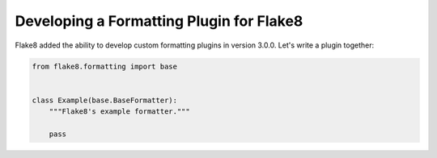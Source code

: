 ===========================================
 Developing a Formatting Plugin for Flake8
===========================================

Flake8 added the ability to develop custom formatting plugins in version
3.0.0. Let's write a plugin together:

.. code-block:: python

    from flake8.formatting import base


    class Example(base.BaseFormatter):
        """Flake8's example formatter."""

        pass
